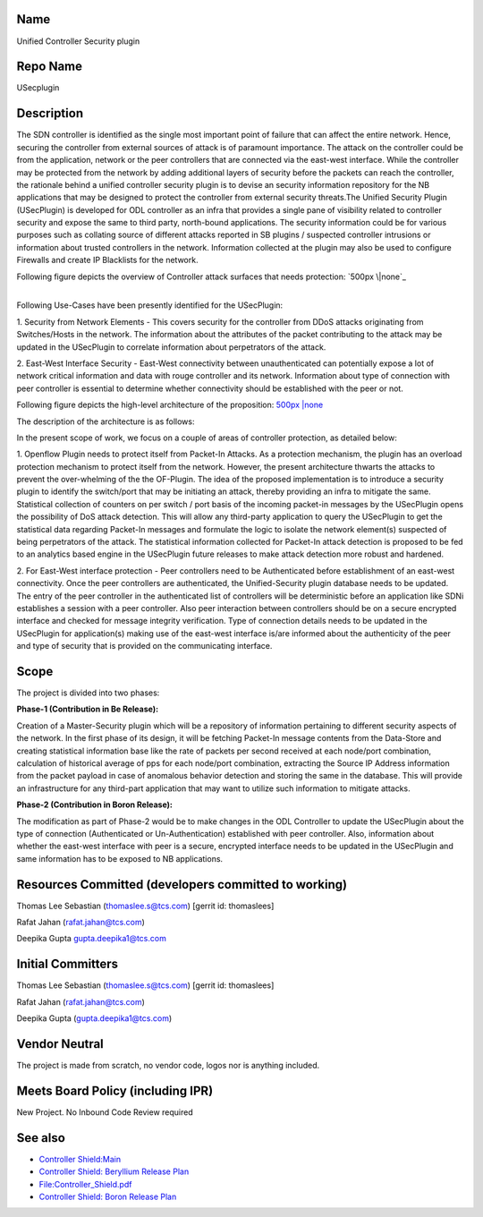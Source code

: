 Name
----

Unified Controller Security plugin

Repo Name
---------

USecplugin

Description
-----------

The SDN controller is identified as the single most important point of
failure that can affect the entire network. Hence, securing the
controller from external sources of attack is of paramount importance.
The attack on the controller could be from the application, network or
the peer controllers that are connected via the east-west interface.
While the controller may be protected from the network by adding
additional layers of security before the packets can reach the
controller, the rationale behind a unified controller security plugin is
to devise an security information repository for the NB applications
that may be designed to protect the controller from external security
threats.The Unified Security Plugin (USecPlugin) is developed for ODL
controller as an infra that provides a single pane of visibility related
to controller security and expose the same to third party, north-bound
applications. The security information could be for various purposes
such as collating source of different attacks reported in SB plugins /
suspected controller intrusions or information about trusted controllers
in the network. Information collected at the plugin may also be used to
configure Firewalls and create IP Blacklists for the network.

Following figure depicts the overview of Controller attack surfaces that
needs protection: `500px \|none`_

|
| Following Use-Cases have been presently identified for the USecPlugin:

1. Security from Network Elements - This covers security for the
controller from DDoS attacks originating from Switches/Hosts in the
network. The information about the attributes of the packet contributing
to the attack may be updated in the USecPlugin to correlate information
about perpetrators of the attack.

2. East-West Interface Security - East-West connectivity between
unauthenticated can potentially expose a lot of network critical
information and data with rouge controller and its network. Information
about type of connection with peer controller is essential to determine
whether connectivity should be established with the peer or not.

Following figure depicts the high-level architecture of the proposition:
`500px \|none <File:Shield_Architecture1.jpg>`__

The description of the architecture is as follows:

In the present scope of work, we focus on a couple of areas of
controller protection, as detailed below:

1. Openflow Plugin needs to protect itself from Packet-In Attacks. As a
protection mechanism, the plugin has an overload protection mechanism to
protect itself from the network. However, the present architecture
thwarts the attacks to prevent the over-whelming of the the OF-Plugin.
The idea of the proposed implementation is to introduce a security
plugin to identify the switch/port that may be initiating an attack,
thereby providing an infra to mitigate the same. Statistical collection
of counters on per switch / port basis of the incoming packet-in
messages by the USecPlugin opens the possibility of DoS attack
detection. This will allow any third-party application to query the
USecPlugin to get the statistical data regarding Packet-In messages and
formulate the logic to isolate the network element(s) suspected of being
perpetrators of the attack. The statistical information collected for
Packet-In attack detection is proposed to be fed to an analytics based
engine in the USecPlugin future releases to make attack detection more
robust and hardened.

2. For East-West interface protection - Peer controllers need to be
Authenticated before establishment of an east-west connectivity. Once
the peer controllers are authenticated, the Unified-Security plugin
database needs to be updated. The entry of the peer controller in the
authenticated list of controllers will be deterministic before an
application like SDNi establishes a session with a peer controller. Also
peer interaction between controllers should be on a secure encrypted
interface and checked for message integrity verification. Type of
connection details needs to be updated in the USecPlugin for
application(s) making use of the east-west interface is/are informed
about the authenticity of the peer and type of security that is provided
on the communicating interface.

Scope
-----

The project is divided into two phases:

**Phase-1 (Contribution in Be Release):**

Creation of a Master-Security plugin which will be a repository of
information pertaining to different security aspects of the network. In
the first phase of its design, it will be fetching Packet-In message
contents from the Data-Store and creating statistical information base
like the rate of packets per second received at each node/port
combination, calculation of historical average of pps for each node/port
combination, extracting the Source IP Address information from the
packet payload in case of anomalous behavior detection and storing the
same in the database. This will provide an infrastructure for any
third-part application that may want to utilize such information to
mitigate attacks.


**Phase-2 (Contribution in Boron Release):**

The modification as part of Phase-2 would be to make changes in the ODL
Controller to update the USecPlugin about the type of connection
(Authenticated or Un-Authentication) established with peer controller.
Also, information about whether the east-west interface with peer is a
secure, encrypted interface needs to be updated in the USecPlugin and
same information has to be exposed to NB applications.

Resources Committed (developers committed to working)
-----------------------------------------------------

Thomas Lee Sebastian (thomaslee.s@tcs.com) [gerrit id: thomaslees]

Rafat Jahan (rafat.jahan@tcs.com)

Deepika Gupta gupta.deepika1@tcs.com

Initial Committers
------------------

Thomas Lee Sebastian (thomaslee.s@tcs.com) [gerrit id: thomaslees]

Rafat Jahan (rafat.jahan@tcs.com)

Deepika Gupta (gupta.deepika1@tcs.com)

Vendor Neutral
--------------

The project is made from scratch, no vendor code, logos nor is anything
included.

Meets Board Policy (including IPR)
----------------------------------

New Project. No Inbound Code Review required

See also
--------

-  `Controller Shield:Main`_
-  `Controller Shield: Beryllium Release Plan`_
-  `File:Controller_Shield.pdf`_
-  `Controller Shield: Boron Release Plan`_


.. _`Controller Shield:Main`: Controller_Shield:Main
.. _`Controller Shield: Beryllium Release Plan`: Controller_Shield:_Beryllium_Release_Plan
.. _`Controller Shield: Boron Release Plan`: Controller_Shield:_Boron_Release_Plan

.. _`File:Controller_Shield.pdf`: File:Controller_Shield.pdf

